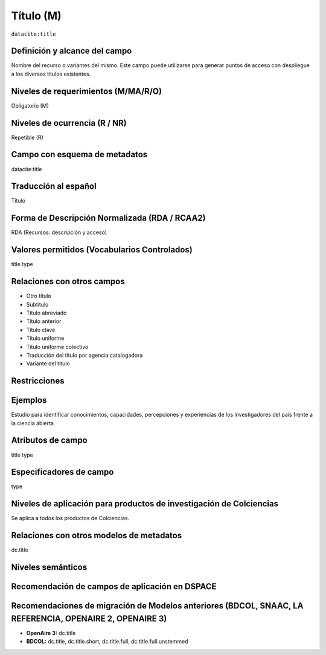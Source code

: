 .. _dci:title:

.. _dci:title_title:

Título (M)
==========

``datacite:title``

Definición y alcance del campo
------------------------------
Nombre del recurso o variantes del mismo. Este campo puede utilizarse para generar puntos de acceso con despliegue a los diversos títulos existentes.

Niveles de requerimientos (M/MA/R/O)
------------------------------------
Obligatorio (M)

Niveles de ocurrencia (R / NR)
------------------------------
Repetible (R)

Campo con esquema de metadatos
------------------------------
datacite:title

Traducción al español
---------------------
Título

Forma de Descripción Normalizada (RDA / RCAA2)
----------------------------------------------
RDA (Recursos: descripción y acceso)

Valores permitidos (Vocabularios Controlados)
---------------------------------------------
title type

Relaciones con otros campos
---------------------------
- Otro título
- Subtítulo      	
- Título abreviado
- Título anterior
- Título clave
- Título uniforme
- Título uniforme colectivo
- Traducción del título por agencia catalogadora
- Variante del título

Restricciones
-------------

Ejemplos
--------
Estudio para identificar conocimientos, capacidades, percepciones y experiencias de los investigadores del país frente a la ciencia abierta


.. code-block:: xml
   :linenos:

    <datacite:title xml:lang="en-US">
      Estudio para identificar conocimientos, capacidades, percepciones y experiencias de los investigadores del país frente a la ciencia abierta
    </datacite:title>
    <datacite:title xml:lang="en-US" titleType="Subtitle">A survey</datacite:title>

.. _DataCite MetadataKernel: http://schema.datacite.org/meta/kernel-4.1/

..

Atributos de campo
------------------
title type

Especificadores de campo
------------------------
type

Niveles de aplicación para  productos de investigación de Colciencias
---------------------------------------------------------------------
Se aplica a todos los productos de Colciencias. 

Relaciones con otros modelos de metadatos
-----------------------------------------
dc.title

Niveles semánticos
------------------

Recomendación de campos de aplicación en DSPACE
-----------------------------------------------

Recomendaciones de migración de Modelos anteriores (BDCOL, SNAAC, LA REFERENCIA, OPENAIRE 2, OPENAIRE 3)
--------------------------------------------------------------------------------------------------------

- **OpenAire 3:** dc.title
- **BDCOL:** dc.title, dc.title.short, dc.title.full, dc.title.full.unstemmed


.. _DataCite MetadataKernel: http://schema.datacite.org/meta/kernel-4.1/
